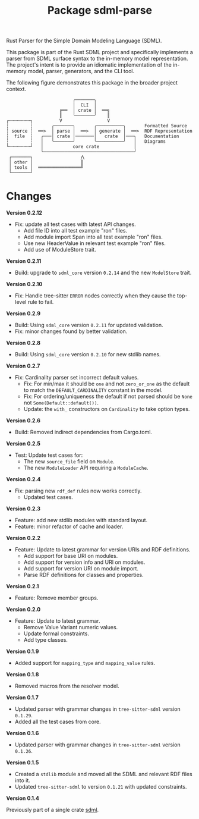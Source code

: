 #+TITLE: Package sdml-parse
#+AUTHOR: Simon Johnston
#+EMAIL: johnstonskj@gmail.com
#+LANGUAGE: en
#+STARTUP: overview hidestars inlineimages entitiespretty
#+OPTIONS: author:nil created:nil creator:nil date:nil email:nil num:3 toc:nil

Rust Parser for the Simple Domain Modeling Language (SDML).

[[https://crates.io/crates/sdml_parse][https://img.shields.io/crates/v/sdml_parse.svg]]
[[https://docs.rs/sdml_parse][https://img.shields.io/docsrs/sdml-parse.svg]]

This package is part of the Rust SDML project and specifically implements a parser from SDML surface syntax to the
in-memory model representation. The project's intent is to provide an idiomatic implementation of the in-memory model,
parser, generators, and the CLI tool.

The following figure demonstrates this package in the broader project context.

#+CAPTION: Package Organization
#+BEGIN_EXAMPLE
                         ╭───────╮
                         │  CLI  │
                    ╔══  │ crate │  ══╗
                    ║    ╰───────╯    ║
┌╌╌╌╌╌╌╌╌┐          V                 V
┆        ┆       ╭───────╮       ╭──────────╮       Formatted Source
┆ source ┆  ══>  │ parse │  ══>  │ generate │  ══>  RDF Representation 
┆  file  ┆   ╭───│ crate │───────│   crate  │───╮   Documentation
┆        ┆   │   ╰───────╯       ╰──────────╯   │   Diagrams
└╌╌╌╌╌╌╌╌┘   │           core crate             │
             ╰──────────────────────────────────╯
 ┌───────┐                  ⋀
 │ other │                  ║
 │ tools │  ════════════════╝
 └───────┘
#+END_EXAMPLE

* Changes

*Version 0.2.12*

- Fix: update all test cases with latest API changes.
  - Add file ID into all test example "ron" files.
  - Add module import Span into all test example "ron" files.
  - Use new HeaderValue in relevant test example "ron" files.
  - Add use of ModuleStore trait.

*Version 0.2.11*

- Build: upgrade to =sdml_core= version =0.2.14= and the new =ModelStore= trait.

*Version 0.2.10*

- Fix: Handle tree-sitter =ERROR= nodes correctly when they cause the top-level rule to fail.

*Version 0.2.9*

- Build: Using =sdml_core= version =0.2.11= for updated validation.
- Fix: minor changes found by better validation.

*Version 0.2.8*

- Build: Using =sdml_core= version =0.2.10= for new stdlib names.

*Version 0.2.7*

- Fix: Cardinality parser set incorrect default values.
  - Fix: For min/max it should be =one= and not =zero_or_one= as the default to match the =DEFAULT_CARDINALITY= constant in the model.
  - Fix: For ordering/uniqueness the default if not parsed should be =None= not =Some(Default::default())=.
  - Update: the =with_= constructors on =Cardinality= to take option types.

*Version 0.2.6*

- Build: Removed indirect dependencies from Cargo.toml.

*Version 0.2.5*

- Test: Update test cases for:
  - The new =source_file= field on =Module=.
  - The new =ModuleLoader= API requiring a =ModuleCache=.

*Version 0.2.4*

- Fix: parsing new =rdf_def= rules now works correctly.
  - Updated test cases.

*Version 0.2.3*

- Feature: add new stdlib modules with standard layout.
- Feature: minor refactor of cache and loader.

*Version 0.2.2*

- Feature: Update to latest grammar for version URIs and RDF definitions.
  - Add support for base URI on modules.
  - Add support for version info and URI on modules.
  - Add support for version URI on module import.
  - Parse RDF definitions for classes and properties.

*Version 0.2.1*

- Feature: Remove member groups.

*Version 0.2.0*

- Feature: Update to latest grammar.
  - Remove Value Variant numeric values.
  - Update formal constraints.
  - Add type classes.

*Version 0.1.9*

- Added support for =mapping_type= and =mapping_value= rules.

*Version 0.1.8*

- Removed macros from the resolver model.

*Version 0.1.7*

- Updated parser with grammar changes in =tree-sitter-sdml= version =0.1.29=.
- Added all the test cases from core.

*Version 0.1.6*

- Updated parser with grammar changes in =tree-sitter-sdml= version =0.1.26=.

*Version 0.1.5*

- Created a =stdlib= module and moved all the SDML and relevant RDF files into it.
- Updated =tree-sitter-sdml= to version =0.1.21= with updated constraints.

*Version 0.1.4*

Previously part of a single crate [[https://crates.io/crates/sdml][sdml]].

